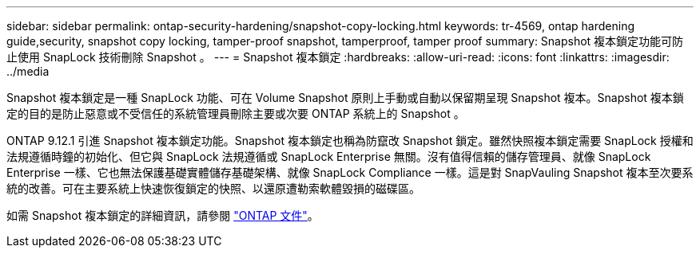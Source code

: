 ---
sidebar: sidebar 
permalink: ontap-security-hardening/snapshot-copy-locking.html 
keywords: tr-4569, ontap hardening guide,security, snapshot copy locking, tamper-proof snapshot, tamperproof, tamper proof 
summary: Snapshot 複本鎖定功能可防止使用 SnapLock 技術刪除 Snapshot 。 
---
= Snapshot 複本鎖定
:hardbreaks:
:allow-uri-read: 
:icons: font
:linkattrs: 
:imagesdir: ../media


[role="lead"]
Snapshot 複本鎖定是一種 SnapLock 功能、可在 Volume Snapshot 原則上手動或自動以保留期呈現 Snapshot 複本。Snapshot 複本鎖定的目的是防止惡意或不受信任的系統管理員刪除主要或次要 ONTAP 系統上的 Snapshot 。

ONTAP 9.12.1 引進 Snapshot 複本鎖定功能。Snapshot 複本鎖定也稱為防竄改 Snapshot 鎖定。雖然快照複本鎖定需要 SnapLock 授權和法規遵循時鐘的初始化、但它與 SnapLock 法規遵循或 SnapLock Enterprise 無關。沒有值得信賴的儲存管理員、就像 SnapLock Enterprise 一樣、它也無法保護基礎實體儲存基礎架構、就像 SnapLock Compliance 一樣。這是對 SnapVauling Snapshot 複本至次要系統的改善。可在主要系統上快速恢復鎖定的快照、以還原遭勒索軟體毀損的磁碟區。

如需 Snapshot 複本鎖定的詳細資訊，請參閱 link:https://docs.netapp.com/us-en/ontap/snaplock/snapshot-lock-concept.html["ONTAP 文件"]。
